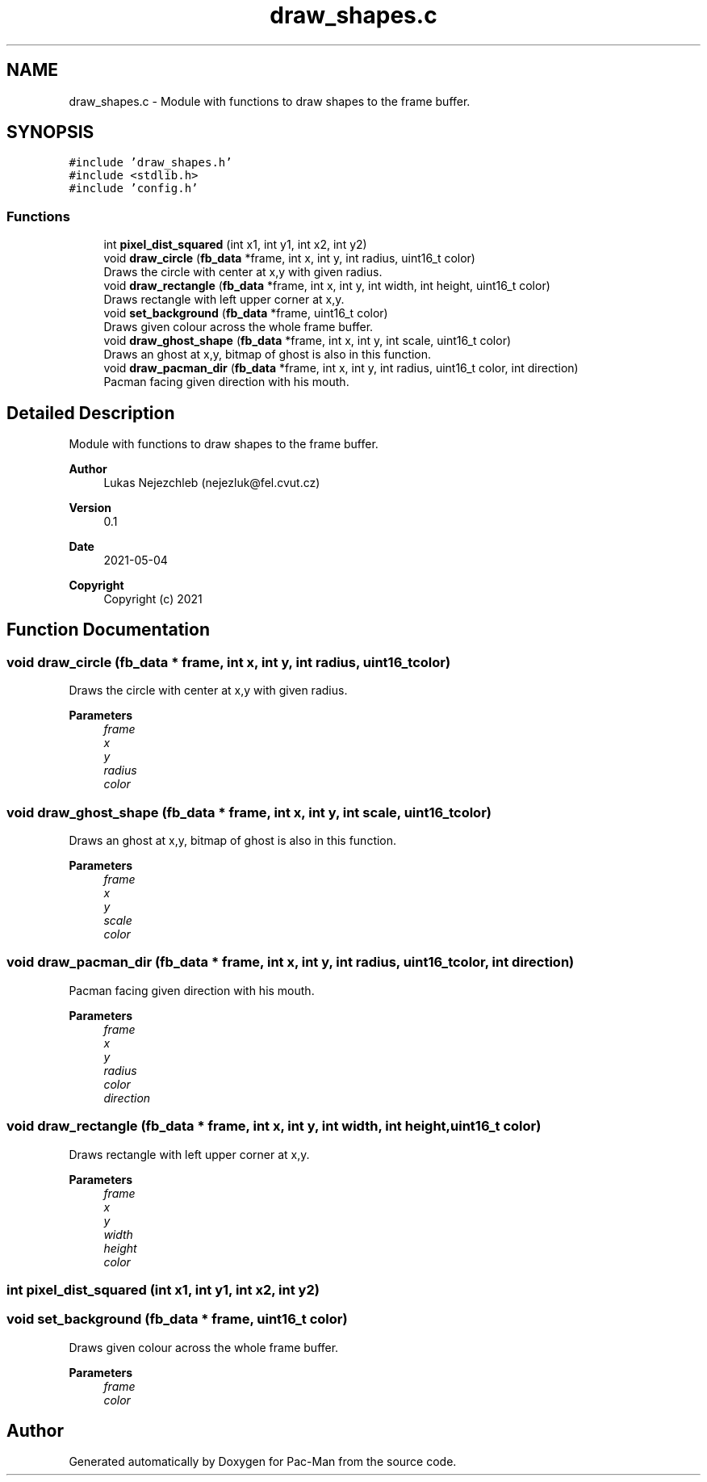 .TH "draw_shapes.c" 3 "Wed May 5 2021" "Version 1.0.0" "Pac-Man" \" -*- nroff -*-
.ad l
.nh
.SH NAME
draw_shapes.c \- Module with functions to draw shapes to the frame buffer\&.  

.SH SYNOPSIS
.br
.PP
\fC#include 'draw_shapes\&.h'\fP
.br
\fC#include <stdlib\&.h>\fP
.br
\fC#include 'config\&.h'\fP
.br

.SS "Functions"

.in +1c
.ti -1c
.RI "int \fBpixel_dist_squared\fP (int x1, int y1, int x2, int y2)"
.br
.ti -1c
.RI "void \fBdraw_circle\fP (\fBfb_data\fP *frame, int x, int y, int radius, uint16_t color)"
.br
.RI "Draws the circle with center at x,y with given radius\&. "
.ti -1c
.RI "void \fBdraw_rectangle\fP (\fBfb_data\fP *frame, int x, int y, int width, int height, uint16_t color)"
.br
.RI "Draws rectangle with left upper corner at x,y\&. "
.ti -1c
.RI "void \fBset_background\fP (\fBfb_data\fP *frame, uint16_t color)"
.br
.RI "Draws given colour across the whole frame buffer\&. "
.ti -1c
.RI "void \fBdraw_ghost_shape\fP (\fBfb_data\fP *frame, int x, int y, int scale, uint16_t color)"
.br
.RI "Draws an ghost at x,y, bitmap of ghost is also in this function\&. "
.ti -1c
.RI "void \fBdraw_pacman_dir\fP (\fBfb_data\fP *frame, int x, int y, int radius, uint16_t color, int direction)"
.br
.RI "Pacman facing given direction with his mouth\&. "
.in -1c
.SH "Detailed Description"
.PP 
Module with functions to draw shapes to the frame buffer\&. 


.PP
\fBAuthor\fP
.RS 4
Lukas Nejezchleb (nejezluk@fel.cvut.cz) 
.RE
.PP
\fBVersion\fP
.RS 4
0\&.1 
.RE
.PP
\fBDate\fP
.RS 4
2021-05-04
.RE
.PP
\fBCopyright\fP
.RS 4
Copyright (c) 2021 
.RE
.PP

.SH "Function Documentation"
.PP 
.SS "void draw_circle (\fBfb_data\fP * frame, int x, int y, int radius, uint16_t color)"

.PP
Draws the circle with center at x,y with given radius\&. 
.PP
\fBParameters\fP
.RS 4
\fIframe\fP 
.br
\fIx\fP 
.br
\fIy\fP 
.br
\fIradius\fP 
.br
\fIcolor\fP 
.RE
.PP

.SS "void draw_ghost_shape (\fBfb_data\fP * frame, int x, int y, int scale, uint16_t color)"

.PP
Draws an ghost at x,y, bitmap of ghost is also in this function\&. 
.PP
\fBParameters\fP
.RS 4
\fIframe\fP 
.br
\fIx\fP 
.br
\fIy\fP 
.br
\fIscale\fP 
.br
\fIcolor\fP 
.RE
.PP

.SS "void draw_pacman_dir (\fBfb_data\fP * frame, int x, int y, int radius, uint16_t color, int direction)"

.PP
Pacman facing given direction with his mouth\&. 
.PP
\fBParameters\fP
.RS 4
\fIframe\fP 
.br
\fIx\fP 
.br
\fIy\fP 
.br
\fIradius\fP 
.br
\fIcolor\fP 
.br
\fIdirection\fP 
.RE
.PP

.SS "void draw_rectangle (\fBfb_data\fP * frame, int x, int y, int width, int height, uint16_t color)"

.PP
Draws rectangle with left upper corner at x,y\&. 
.PP
\fBParameters\fP
.RS 4
\fIframe\fP 
.br
\fIx\fP 
.br
\fIy\fP 
.br
\fIwidth\fP 
.br
\fIheight\fP 
.br
\fIcolor\fP 
.RE
.PP

.SS "int pixel_dist_squared (int x1, int y1, int x2, int y2)"

.SS "void set_background (\fBfb_data\fP * frame, uint16_t color)"

.PP
Draws given colour across the whole frame buffer\&. 
.PP
\fBParameters\fP
.RS 4
\fIframe\fP 
.br
\fIcolor\fP 
.RE
.PP

.SH "Author"
.PP 
Generated automatically by Doxygen for Pac-Man from the source code\&.
